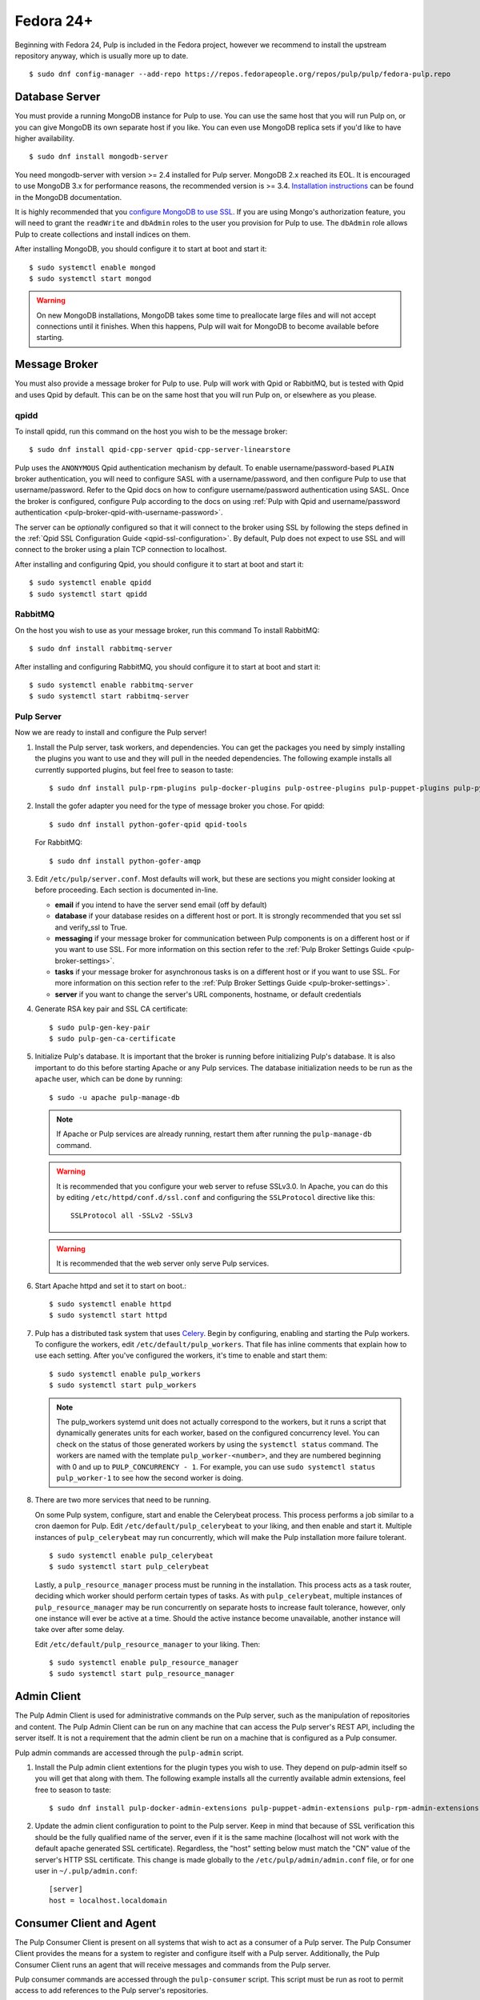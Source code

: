 Fedora 24+
==========

Beginning with Fedora 24, Pulp is included in the Fedora project, however we
recommend to install the upstream repository anyway, which is usually more
up to date.

::

 $ sudo dnf config-manager --add-repo https://repos.fedorapeople.org/repos/pulp/pulp/fedora-pulp.repo

Database Server
---------------

You must provide a running MongoDB instance for Pulp to use. You can use the same host that you
will run Pulp on, or you can give MongoDB its own separate host if you like. You can even use
MongoDB replica sets if you'd like to have higher availability.

::

   $ sudo dnf install mongodb-server

You need mongodb-server with version >= 2.4 installed for Pulp server. MongoDB 2.x reached its EOL.
It is encouraged to use MongoDB 3.x for performance reasons, the recommended version is >= 3.4.
`Installation instructions <https://docs.mongodb.com/v3.6/administration/install-on-linux/>`_
can be found in the MongoDB documentation.

It is highly recommended that you `configure MongoDB to use SSL`_. If you are using
Mongo's authorization feature, you  will need to grant the ``readWrite`` and ``dbAdmin`` roles
to the user you provision for Pulp to use. The ``dbAdmin`` role allows Pulp to create collections
and install indices on them.

After installing MongoDB, you should configure it to start at boot and start it::

 $ sudo systemctl enable mongod
 $ sudo systemctl start mongod

.. warning::
   On new MongoDB installations, MongoDB takes some time to preallocate large files and will not
   accept connections until it finishes. When this happens, Pulp will wait for MongoDB to
   become available before starting.

.. _configure MongoDB to use SSL: http://docs.mongodb.org/v2.4/tutorial/configure-ssl/#configure-mongod-and-mongos-for-ssl


Message Broker
--------------

You must also provide a message broker for Pulp to use. Pulp will work with Qpid or RabbitMQ, but
is tested with Qpid and uses Qpid by default. This can be on the same host that you will
run Pulp on, or elsewhere as you please.


qpidd
^^^^^

To install qpidd, run this command on the host you wish to be the message broker:

::

   $ sudo dnf install qpid-cpp-server qpid-cpp-server-linearstore

Pulp uses the ``ANONYMOUS`` Qpid authentication mechanism by default. To
enable username/password-based ``PLAIN`` broker authentication, you will need
to configure SASL with a username/password, and then configure Pulp to use that
username/password. Refer to the Qpid docs on how to configure username/password
authentication using SASL. Once the broker is configured, configure Pulp according
to the docs on using
:ref:`Pulp with Qpid and username/password authentication <pulp-broker-qpid-with-username-password>`.

The server can be *optionally* configured so that it will connect to the broker using SSL by
following the steps defined in the :ref:`Qpid SSL Configuration Guide <qpid-ssl-configuration>`.
By default, Pulp does not expect to use SSL and will connect to the broker using a plain TCP
connection to localhost.

After installing and configuring Qpid, you should configure it to start at boot and start it:

::

   $ sudo systemctl enable qpidd
   $ sudo systemctl start qpidd


RabbitMQ
^^^^^^^^

On the host you wish to use as your message broker, run this command To install RabbitMQ::

   $ sudo dnf install rabbitmq-server

After installing and configuring RabbitMQ, you should configure it to start at boot and start it::

   $ sudo systemctl enable rabbitmq-server
   $ sudo systemctl start rabbitmq-server


Pulp Server
^^^^^^^^^^^

Now we are ready to install and configure the Pulp server!

#. Install the Pulp server, task workers, and dependencies. You can get the packages you need by
   simply installing the plugins you want to use and they will pull in the needed dependencies. The
   following example installs all currently supported plugins, but feel free to season to taste:

   ::

      $ sudo dnf install pulp-rpm-plugins pulp-docker-plugins pulp-ostree-plugins pulp-puppet-plugins pulp-python-plugins

#. Install the gofer adapter you need for the type of message broker you chose. For qpidd::

      $ sudo dnf install python-gofer-qpid qpid-tools

   For RabbitMQ::

      $ sudo dnf install python-gofer-amqp

#. Edit ``/etc/pulp/server.conf``. Most defaults will work, but these are sections you might
   consider looking at before proceeding. Each section is documented in-line.

   * **email** if you intend to have the server send email (off by default)
   * **database** if your database resides on a different host or port. It is strongly recommended
     that you set ssl and verify_ssl to True.
   * **messaging** if your message broker for communication between Pulp components is on a
     different host or if you want to use SSL. For more information on this section refer to the
     :ref:`Pulp Broker Settings Guide <pulp-broker-settings>`.
   * **tasks** if your message broker for asynchronous tasks is on a different host or if you want
     to use SSL. For more information on this section refer to the
     :ref:`Pulp Broker Settings Guide <pulp-broker-settings>`.
   * **server** if you want to change the server's URL components, hostname, or default credentials

#. Generate RSA key pair and SSL CA certificate::

   $ sudo pulp-gen-key-pair
   $ sudo pulp-gen-ca-certificate

#. Initialize Pulp's database. It is important that the broker is running before initializing
   Pulp's database. It is also important to do this before starting Apache or any Pulp services.
   The database initialization needs to be run as the ``apache`` user, which can be done by
   running:

   ::

      $ sudo -u apache pulp-manage-db

   .. note::
      If Apache or Pulp services are already running, restart them after running the
      ``pulp-manage-db`` command.

   .. warning::
      It is recommended that you configure your web server to refuse SSLv3.0. In Apache, you can do
      this by editing ``/etc/httpd/conf.d/ssl.conf`` and configuring the ``SSLProtocol`` directive
      like this::

         SSLProtocol all -SSLv2 -SSLv3

   .. warning::
      It is recommended that the web server only serve Pulp services.

#. Start Apache httpd and set it to start on boot.::

    $ sudo systemctl enable httpd
    $ sudo systemctl start httpd

#. Pulp has a distributed task system that uses `Celery <http://www.celeryproject.org/>`_.
   Begin by configuring, enabling and starting the Pulp workers. To configure the workers, edit
   ``/etc/default/pulp_workers``. That file has inline comments that explain how to use each
   setting. After you've configured the workers, it's time to enable and start them::

      $ sudo systemctl enable pulp_workers
      $ sudo systemctl start pulp_workers

   .. note::

      The pulp_workers systemd unit does not actually correspond to the workers, but it runs a
      script that dynamically generates units for each worker, based on the configured concurrency
      level. You can check on the status of those generated workers by using the
      ``systemctl status`` command. The workers are named with the template
      ``pulp_worker-<number>``, and they are numbered beginning with 0 and up to
      ``PULP_CONCURRENCY - 1``. For example, you can use ``sudo systemctl status pulp_worker-1`` to
      see how the second worker is doing.

#. There are two more services that need to be running.

   On some Pulp system, configure, start and enable the Celerybeat process. This process performs a
   job similar to a cron daemon for Pulp. Edit ``/etc/default/pulp_celerybeat`` to your liking, and
   then enable and start it. Multiple instances of ``pulp_celerybeat`` may run concurrently, which
   will make the Pulp installation more failure tolerant.

   ::

      $ sudo systemctl enable pulp_celerybeat
      $ sudo systemctl start pulp_celerybeat

   Lastly, a ``pulp_resource_manager`` process must be running in the installation. This process
   acts as a task router, deciding which worker should perform certain types of tasks. As with
   ``pulp_celerybeat``, multiple instances of ``pulp_resource_manager`` may be run concurrently on
   separate hosts to increase fault tolerance, however, only one instance will ever be active at a
   time. Should the active instance become unavailable, another instance will take over after some
   delay.

   Edit ``/etc/default/pulp_resource_manager`` to your liking. Then::

      $ sudo systemctl enable pulp_resource_manager
      $ sudo systemctl start pulp_resource_manager


Admin Client
------------

The Pulp Admin Client is used for administrative commands on the Pulp server,
such as the manipulation of repositories and content. The Pulp Admin Client can
be run on any machine that can access the Pulp server's REST API, including the
server itself. It is not a requirement that the admin client be run on a machine
that is configured as a Pulp consumer.

Pulp admin commands are accessed through the ``pulp-admin`` script.


#. Install the Pulp admin client extentions for the plugin types you wish to use. They depend on
   pulp-admin itself so you will get that along with them. The following example installs all the
   currently available admin extensions, feel free to season to taste:

   ::

      $ sudo dnf install pulp-docker-admin-extensions pulp-puppet-admin-extensions pulp-rpm-admin-extensions pulp-ostree-admin-extensions pulp-python-admin-extensions

#. Update the admin client configuration to point to the Pulp server. Keep in mind
   that because of SSL verification this should be the fully qualified name of the server,
   even if it is the same machine (localhost will not work with the default apache
   generated SSL certificate). Regardless, the "host" setting below must match the
   "CN" value of the server's HTTP SSL certificate.
   This change is made globally to the ``/etc/pulp/admin/admin.conf`` file, or
   for one user in ``~/.pulp/admin.conf``:

   ::

      [server]
      host = localhost.localdomain


Consumer Client and Agent
-------------------------

The Pulp Consumer Client is present on all systems that wish to act as a consumer
of a Pulp server. The Pulp Consumer Client provides the means for a system to
register and configure itself with a Pulp server. Additionally, the Pulp Consumer
Client runs an agent that will receive messages and commands from the Pulp server.

Pulp consumer commands are accessed through the ``pulp-consumer`` script. This
script must be run as root to permit access to add references to the Pulp server's
repositories.

#. Install the Gofer bindings for the message broker you are using. For qpidd::

      $ sudo dnf install python-gofer-qpid

   For RabbitMQ::

      $ sudo dnf install python-gofer-amqp

#. Install the consumer client extensions you wish to use. At the time of this writing, only the RPM
   and Puppet plugins support the Pulp Agent.

   ::

      $ sudo dnf install pulp-puppet-consumer-extensions pulp-rpm-consumer-extensions


#. Update the consumer client configuration to point to the Pulp server. Keep in mind
   that because of the SSL verification this should be the fully qualified name of the server,
   even if it is the same machine (localhost will not work with the default Apache
   generated SSL certificate). Regardless, the "host" setting below must match the
   "CN" value of the server's HTTP SSL certificate.
   This change is made to the ``/etc/pulp/consumer/consumer.conf`` file:

   ::

      [server]
      host = localhost.localdomain

#. The agent may be configured so that it will connect to the Qpid broker using SSL by
   following the steps defined in the :ref:`Qpid SSL Configuration Guide <qpid-ssl-configuration>`.
   By default, the agent will connect using a plain TCP connection.

#. Set the agent to start at boot::

      $ sudo systemctl enable goferd
      $ sudo systemctl start goferd


Extra Configuration
-------------------

You are now ready to proceed to :doc:`extra_configuration`.
